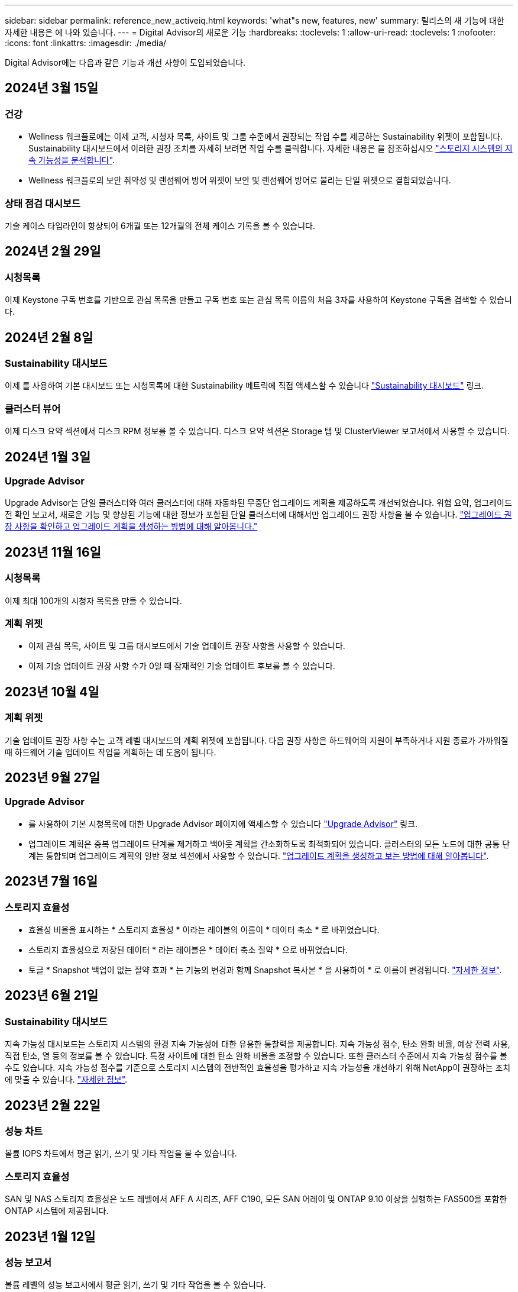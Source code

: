 ---
sidebar: sidebar 
permalink: reference_new_activeiq.html 
keywords: 'what"s new, features, new' 
summary: 릴리스의 새 기능에 대한 자세한 내용은 에 나와 있습니다. 
---
= Digital Advisor의 새로운 기능
:hardbreaks:
:toclevels: 1
:allow-uri-read: 
:toclevels: 1
:nofooter: 
:icons: font
:linkattrs: 
:imagesdir: ./media/


[role="lead"]
Digital Advisor에는 다음과 같은 기능과 개선 사항이 도입되었습니다.



== 2024년 3월 15일



=== 건강

* Wellness 워크플로에는 이제 고객, 시청자 목록, 사이트 및 그룹 수준에서 권장되는 작업 수를 제공하는 Sustainability 위젯이 포함됩니다. Sustainability 대시보드에서 이러한 권장 조치를 자세히 보려면 작업 수를 클릭합니다. 자세한 내용은 을 참조하십시오 link:https://docs.netapp.com/us-en/active-iq/learn_BlueXP_sustainability.html["스토리지 시스템의 지속 가능성을 분석합니다"].
* Wellness 워크플로의 보안 취약성 및 랜섬웨어 방어 위젯이 보안 및 랜섬웨어 방어로 불리는 단일 위젯으로 결합되었습니다.




=== 상태 점검 대시보드

기술 케이스 타임라인이 향상되어 6개월 또는 12개월의 전체 케이스 기록을 볼 수 있습니다.



== 2024년 2월 29일



=== 시청목록

이제 Keystone 구독 번호를 기반으로 관심 목록을 만들고 구독 번호 또는 관심 목록 이름의 처음 3자를 사용하여 Keystone 구독을 검색할 수 있습니다.



== 2024년 2월 8일



=== Sustainability 대시보드

이제 를 사용하여 기본 대시보드 또는 시청목록에 대한 Sustainability 메트릭에 직접 액세스할 수 있습니다 link:https://activeiq.netapp.com/redirect/sustainability["Sustainability 대시보드"^] 링크.



=== 클러스터 뷰어

이제 디스크 요약 섹션에서 디스크 RPM 정보를 볼 수 있습니다. 디스크 요약 섹션은 Storage 탭 및 ClusterViewer 보고서에서 사용할 수 있습니다.



== 2024년 1월 3일



=== Upgrade Advisor

Upgrade Advisor는 단일 클러스터와 여러 클러스터에 대해 자동화된 무중단 업그레이드 계획을 제공하도록 개선되었습니다. 위험 요약, 업그레이드 전 확인 보고서, 새로운 기능 및 향상된 기능에 대한 정보가 포함된 단일 클러스터에 대해서만 업그레이드 권장 사항을 볼 수 있습니다. link:https://docs.netapp.com/us-en/active-iq/upgrade_advisor_overview.html["업그레이드 권장 사항을 확인하고 업그레이드 계획을 생성하는 방법에 대해 알아봅니다."]



== 2023년 11월 16일



=== 시청목록

이제 최대 100개의 시청자 목록을 만들 수 있습니다.



=== 계획 위젯

* 이제 관심 목록, 사이트 및 그룹 대시보드에서 기술 업데이트 권장 사항을 사용할 수 있습니다.
* 이제 기술 업데이트 권장 사항 수가 0일 때 잠재적인 기술 업데이트 후보를 볼 수 있습니다.




== 2023년 10월 4일



=== 계획 위젯

기술 업데이트 권장 사항 수는 고객 레벨 대시보드의 계획 위젯에 포함됩니다. 다음 권장 사항은 하드웨어의 지원이 부족하거나 지원 종료가 가까워질 때 하드웨어 기술 업데이트 작업을 계획하는 데 도움이 됩니다.



== 2023년 9월 27일



=== Upgrade Advisor

* 를 사용하여 기본 시청목록에 대한 Upgrade Advisor 페이지에 액세스할 수 있습니다 link:https://activeiq.netapp.com/redirect/upgrade-advisor["Upgrade Advisor"^] 링크.
* 업그레이드 계획은 중복 업그레이드 단계를 제거하고 백아웃 계획을 간소화하도록 최적화되어 있습니다. 클러스터의 모든 노드에 대한 공통 단계는 통합되며 업그레이드 계획의 일반 정보 섹션에서 사용할 수 있습니다. link:https://docs.netapp.com/us-en/active-iq/upgrade_advisor_overview.html["업그레이드 계획을 생성하고 보는 방법에 대해 알아봅니다"].




== 2023년 7월 16일



=== 스토리지 효율성

* 효율성 비율을 표시하는 * 스토리지 효율성 * 이라는 레이블의 이름이 * 데이터 축소 * 로 바뀌었습니다.
* 스토리지 효율성으로 저장된 데이터 * 라는 레이블은 * 데이터 축소 절약 * 으로 바뀌었습니다.
* 토글 * Snapshot 백업이 없는 절약 효과 * 는 기능의 변경과 함께 Snapshot 복사본 * 을 사용하여 * 로 이름이 변경됩니다. link:https://docs.netapp.com/us-en/active-iq/reference_aiq_faq.html#storage-efficiency["자세한 정보"].




== 2023년 6월 21일



=== Sustainability 대시보드

지속 가능성 대시보드는 스토리지 시스템의 환경 지속 가능성에 대한 유용한 통찰력을 제공합니다. 지속 가능성 점수, 탄소 완화 비율, 예상 전력 사용, 직접 탄소, 열 등의 정보를 볼 수 있습니다. 특정 사이트에 대한 탄소 완화 비율을 조정할 수 있습니다. 또한 클러스터 수준에서 지속 가능성 점수를 볼 수도 있습니다. 지속 가능성 점수를 기준으로 스토리지 시스템의 전반적인 효율성을 평가하고 지속 가능성을 개선하기 위해 NetApp이 권장하는 조치에 맞출 수 있습니다. link:https://docs.netapp.com/us-en/active-iq/learn_BlueXP_sustainability.html["자세한 정보"].



== 2023년 2월 22일



=== 성능 차트

볼륨 IOPS 차트에서 평균 읽기, 쓰기 및 기타 작업을 볼 수 있습니다.



=== 스토리지 효율성

SAN 및 NAS 스토리지 효율성은 노드 레벨에서 AFF A 시리즈, AFF C190, 모든 SAN 어레이 및 ONTAP 9.10 이상을 실행하는 FAS500을 포함한 ONTAP 시스템에 제공됩니다.



== 2023년 1월 12일



=== 성능 보고서

볼륨 레벨의 성능 보고서에서 평균 읽기, 쓰기 및 기타 작업을 볼 수 있습니다.



== 2022년 11월 1일



=== BlueXP와 통합된 디지털 어드바이저

Active IQ 디지털 어드바이저가 디지털 어드바이저로 바뀌고 있으며, 이제 하이브리드 멀티 클라우드 환경을 위한 NetApp의 통합 관리 콘솔인 BlueXP에 통합되었습니다. link:https://docs.netapp.com/us-en/active-iq/digital-advisor-integration-with-bluexp.html["자세한 정보"].



== 2022년 8월 25일



=== 인벤토리

이제 vCenter, ESXi 호스트 및 가상 머신에 대한 VMware 자산 정보가 인벤토리 세부 정보에 포함되어 전체 스택 인벤토리 및 상호 운용성 검사를 제공합니다. link:https://docs.netapp.com/us-en/active-iq/task-integrating-with-cloud-insights-to-view-vm-details.html["자세히 알아보기"].



=== 멀티 홉 업그레이드

비인접 릴리즈에 대한 자동 무중단 업그레이드(ANDU)의 경우 중간 릴리즈와 타겟 릴리즈용 소프트웨어 이미지를 설치할 수 있습니다. 자동 업그레이드 프로세스는 백그라운드에서 중간 이미지를 사용하여 대상 릴리스에 대한 업데이트를 완료합니다. 예를 들어, 클러스터에서 9.3을 실행 중이고 9.7로 업그레이드하려는 경우 9.5와 9.7 모두에 대해 ONTAP 설치 패키지를 로드한 다음 9.7로 ANDU를 시작합니다. 그런 다음 ONTAP가 먼저 클러스터를 9.5로 업그레이드한 다음 9.7로 자동 업그레이드합니다. 프로세스 중에 여러 테이크오버/반환 작업 및 관련 재부팅이 예상되어야 합니다.



== 2022년 7월 14일



=== 상태 점검 대시보드

* 이제 상태 점검 대시보드에서 Cloud Volumes ONTAP 시스템에 대해 생성된 기술 사례 세부 정보를 볼 수 있습니다.
* 여러 플랫폼의 KPI를 쉽게 탐색할 수 있도록 새로운 플랫폼 탭이 추가되었습니다.




=== E-Series 시스템

권장 버전 및 상태 점검 KPI에서 SANtricity 운영 체제 버전을 볼 수 있습니다.



=== 건강

소프트웨어 또는 펌웨어 버전 업그레이드가 필요하지 않은 시스템을 빠르고 쉽게 식별할 수 있도록 컬러 코딩을 도입했습니다.



=== 워크플로 업그레이드

이제 E-Series 시스템에 대한 업그레이드 권장사항을 볼 수 있습니다.



== 2022년 6월 22일



=== StorageGRID

StorageGRID용 ILM(정보 수명 주기 관리)이 그리드 뷰어에 포함되었습니다.



=== 클라우드 권장 사항

SnapMirror 데이터 복제를 사용하여 NetApp Cloud Volumes ONTAP, NetApp Cloud Volumes Service 및 NetApp 클라우드 백업(이전의 AltaVault)으로 이동할 수 있는 워크로드 및 해당 볼륨에 대한 권장 사항을 제공합니다. link:https://docs.netapp.com/us-en/active-iq/task-informed-decisions-based-on-cloud-recommendations.html["자세히 알아보기"].



=== 보고서

* 이제 이미 생성된 보고서에 대해 정의된 조건을 사용하여 보고서를 생성할 수 있습니다.
* 이제 실패한 보고서 생성을 다시 시도하도록 3번 시도할 수 있습니다.
* 생성된 보고서의 보존 기간이 3일에서 90일로 증가했습니다.




== 2022년 6월 1일



=== 인벤토리

* 이제 재고 에서 시스템에 대한 판매 담당자 정보를 볼 수 있습니다.
* 이제 재고 에서 Astra Control Center 시스템을 사용할 수 있습니다.




== 2022년 5월 12일



=== StorageGRID

추가 용량 메트릭은 StorageGRID 용량 및 용량 보고서에 포함됩니다.



=== 클러스터 뷰어

이제 클러스터용 SnapMirror(데이터 보호) 요약이 ClusterViewer에 포함되어 있습니다.



=== 워크플로우 업그레이드

이제 업그레이드 워크플로우를 사용하여 업그레이드 권장사항을 확인하고 타겟 E-Series 릴리즈에서 사용 가능한 새로운 기능에 대한 요약을 볼 수 있습니다.



=== 건강

* 소프트웨어 구성 위험을 완화하기 위해 Ansible Playbook이 개선되었습니다.
* 필터는 건강 관리 작업 및 위험에 통합되었습니다.




== 2022년 4월 7일



=== 건강

* 최신 운영 체제 버전 및 지원 계약 및 지원 종료에 대한 '6개월' KPI에 대한 핵심 권장 사항의 점수가 낮아져 해결되는 긴급성에 맞춰 조정되었습니다.
* 원격 관리 및 HA 쌍(권장 구성)에 대한 주요 권장사항은 고객 셀프 서비스를 위한 NetApp Support 사이트의 URL을 포함하도록 업데이트되었습니다.




== 2022년 3월 31일



=== StorageGRID

그리드 뷰어에서 테넌트 및 버킷에 대한 정보를 볼 수 있습니다.



== 2022년 3월 24일



=== 상태 점검 대시보드

* 상태 평가 핵심 요약 PPT에 대한 개선 사항 및 버그 수정
* 최소 권장 버전 업그레이드 계획을 생성할 수 있습니다.
* 각 KPI에 대해 주의가 필요한 노드 수를 식별하기 위한 상태 점검 타일 개선




=== StorageGRID

그리드 뷰어에서 그리드 구성 세부 정보를 볼 수 있습니다.



=== BlueXP

이제 BlueXP 사용자는 Digital Advisor의 기존 기능과 마찬가지로, 해당되는 경우 새 탭에서 Digital Advisor 링크를 열 수 있습니다.



== 2022년 1월 12일



=== 구성 드리프트

* 템플릿을 복제하여 원본 템플릿의 복사본을 만들 수 있습니다.
* 읽기 전용 또는 이러한 템플릿에 대한 전체 액세스 권한을 가진 다른 권한이 있는 사용자와 골든 템플릿을 공유할 수 있습니다.
link:https://docs.netapp.com/us-en/active-iq/task_manage_template.html["자세히 알아보기"].




== 2021년 12월 15일



=== 보고서

* * 클러스터 뷰어 보고서 *: 이 보고서는 단일 클러스터 또는 고객 및 감시 대상 목록 수준의 여러 클러스터에 대한 정보를 제공합니다. ClusterViewer 보고서를 사용하여 단일 파일에 있는 모든 정보를 다운로드할 수 있습니다. 최대 100개의 노드가 있는 감시 목록에만 이 보고서를 생성할 수 있습니다.
* * 성능 보고서 *: 이 보고서는 단일 zip 파일의 클러스터, 노드, 로컬 계층(집계) 및 볼륨의 성능에 대한 정보를 감시 대상 목록 수준에서 제공합니다. 각 zip 파일에는 단일 클러스터에 대한 성능 데이터가 포함되어 있어 사용자가 각 클러스터의 데이터를 분석하는 데 도움이 됩니다. 최대 100개의 노드가 있는 감시 목록에만 이 보고서를 생성할 수 있습니다.




=== E-Series 시스템과 통합

Digital Advisor에서 선택한 E-Series 시스템의 용량 세부 정보 및 성능 그래프를 볼 수 있습니다.



== 2021년 11월 18일



=== 스토리지 효율성

NetApp Cloud Insights에서 유지 관리 및 모니터링하는 노드의 스토리지 효율성 세부 정보를 볼 수 있습니다.



== 2021년 11월 11일



=== 상태 점검 대시보드

* 이러한 상태 점검 타일에 SupportEdge Advisor 및 SupportEdge Expert 지원 서비스가 있는 시스템에만 적용되는 아이콘이 추가되었습니다. 권장 소프트웨어 – 소프트웨어 통화 및 펌웨어 통화 섹션, 권장 구성 및 모범 사례가 개선되었습니다.
* Digital Advisor – Reports 화면에 내부 및 외부(고객 및 파트너) 사용자를 위한 기밀 데이터 배너가 추가되었습니다.




=== 웰빙 및 업그레이드 위젯

Wellness Action History의 열에 E-Series 업그레이드 권장사항과 리스크 발생 날짜가 추가되어 대시보드 강화



=== 클러스터 뷰어

ClusterViewer 스택 시각화 모듈이 확대/축소 및 이미지 저장 기능을 포함하도록 향상되었습니다.



=== 스토리지 효율성

NetApp Cloud Insights에서 유지 관리 및 모니터링하는 시스템에 대한 스토리지 효율성 세부 정보를 볼 수 있습니다.



== 2021년 10월 14일



=== Ansible 인벤토리

이제 지역 및 사이트 수준에서 .yml 및 .ini 파일 형식의 Ansible 재고 파일을 생성할 수 있습니다. link:https://docs.netapp.com/us-en/active-iq/task_view_inventory_details.html["자세히 알아보기"].



=== 비활성 데이터 보고(IDR)

FabricPool 어드바이저 화면에서 비활성 데이터 보고(IDR)를 활성화하여 애그리게이트를 모니터링하고 Ansible 플레이북을 생성할 수 있습니다.



=== 변경 사항 타임라인 보고서

지난 90일의 AutoSupport 데이터를 비교하고 드리프트 타임라인 보고서를 생성할 수 있습니다. link:https://docs.netapp.com/us-en/active-iq/task_generate_drift_timeline_report.html["자세히 알아보기"].



=== 규정 준수 시스템 전환

최소 OS 및 최신 OS 탭에 대한 토글으로 상태 점검 대시보드가 향상되어 권장 및 최신 버전의 최소 요구 사항을 준수하지 않고 규정을 준수하는 시스템을 볼 수 있습니다.



=== 주요 권장 사항 요약

Health Check 대시보드에서 상위 5개 주요 권장 사항에 대한 요약을 볼 수 있습니다.



=== NetApp Cloud Volumes ONTAP and E-Series Platforms의 탭

상태 점검 대시보드는 Cloud Volumes ONTAP** 및 E-Series 탭을 통해 개선되어 해당 플랫폼에 대한 상태 점검 KPI 및 세부 정보를 볼 수 있습니다.

'ONTAP'에 대한 탭이 다른 플랫폼과 함께 추가되었으며, 현재 이 탭이 활성화되었습니다.



=== 용량

Digital Advisor에서 NetApp Cloud Volumes ONTAP 시스템에 대한 용량 세부 정보를 볼 수 있습니다.



=== 보고서

보고 일정은 12개월로 연장되었습니다. 일정 보고서가 만료될 예정이면 알림도 받게 됩니다.



== 2021년 9월 30일



=== Customer Qualified Version(고객 대상 버전

Customer Qualified Version은 지원 어카운트 관리자(SAM)가 다음과 같은 요구 사항이 필요한 애플리케이션을 호스팅하는 고객의 설치 기반 중 일부를 관리할 수 있도록 지원합니다.

* ONTAP의 이전 버전과 지원되지 않는 버전도 있습니다
* 또는 고객의 설치 기반이 특정 OS 버전을 사용하도록 테스트 및 인증되었습니다.




=== 기술 사례 워크플로우

대시보드와 드릴다운 화면 모두에서 데이터 차트 및 선 그래프가 그래픽으로 개선되었습니다. 막대 그래프에서도 데이터를 볼 수 있습니다. 선 그래프 창에서는 이러한 사용자 인터페이스 모두에서 열기, 닫기 및 총 케이스의 그래프를 보고, 선택하고, 선택 취소할 수 있습니다.



=== 성능 그래프

이제 CSV 형식 외에 PNG 및 JPG 형식의 성능 그래프를 다운로드할 수 있습니다.



=== 12개월 지원 종료(EOS) 컨트롤러

상태 점검 대시보드는 12개월을 초과하는 EOS를 포함하는 컨트롤러를 표시하는 탭으로 개선되었습니다.



== 2021년 9월 16일



=== 건강

* 이제 랜섬웨어 방어 위젯이 독립형 위젯 대신 Wellness Workflow에 포함됩니다.
* Wellness Review 이메일에는 갱신 대신 랜섬웨어 방어를 위한 정보가 포함되어 있습니다.




=== 용량

디지털 자문업체 에서 NetApp ONTAP ® Select 시스템의 용량 세부 정보를 확인할 수 있습니다.



=== 클러스터 뷰어

ClusterViewer의 시각화 탭에서 케이블 연결 오류 및 기타 오류를 볼 수 있습니다.



== 2021년 9월 6일



=== StorageGRID

* View AutoSupport(보기 로그): StorageGRID 및 기본 노드에 대한 AutoSupport 로그를 봅니다.
* StorageGRID 어플라이언스 세부 정보: StorageGRID 노드 유형, 어플라이언스 모델, 드라이브 크기, 드라이브 유형, RAID 모드, 그리드 뷰어 - 그리드 인벤토리 섹션에서 이 기능을 사용할 수 있습니다.
* Renewal(갱신): 갱신해야 하는 그리드 및 기본 노드의 목록을 봅니다.
* E-Series SANtricity 리스크: 그리드 대시보드 - 웰니스 섹션에서 기본 노드에 대한 E-Series SANtricity 위험을 확인하십시오.




=== 용량 예측

Capacity Forecast 위젯이 시스템 재구성을 보다 잘 지원하는 개선된 알고리즘으로 업데이트되었습니다. link:https://docs.netapp.com/us-en/active-iq/reference_aiq_faq.html#capacity["자세한 정보"].



== 2021년 8월 26일



=== Digital Advisor 모바일 애플리케이션

이제 Digital Advisor 모바일 애플리케이션에서 생체 인증을 활성화할 수 있습니다. 인증에 사용할 수 있는 옵션은 휴대폰에서 지원하는 기능에 따라 다릅니다.

응용 프로그램을 다운로드하여 자세히 알아보십시오.link:https://play.google.com/store/apps/details?id=com.netapp.myautosupport["Digital Advisor Mobile Application(Android)"^]
link:https://apps.apple.com/us/app/active-iq/id1230542480["Digital Advisor Mobile Application(iOS)"^]



=== 건강

랜섬웨어 방어 특성으로 건강 위젯이 향상되었습니다. 이제 랜섬웨어 탐지, 예방 및 복구와 관련된 위험과 수정 조치를 볼 수 있습니다.



== 2021년 8월 16일



=== 웰빙 리뷰

이제 주문형 보고서를 생성할 수 있습니다. 또한 Wellness Review Subscription(건강 검토 가입) 화면에서 마지막으로 예약된 보고서를 다운로드할 수 있습니다.



=== 인벤토리

이제 Grid Inventory(그리드 인벤토리) 탭에서 사이트 수준에 따라 확장 가능하고 축소할 수 있는 형식으로 노드 세부 정보를 볼 수 있습니다.



=== 혼합 모델 클러스터 플래그

클러스터에서 혼합 하드웨어 모델이 있는 경우 클러스터 전체에 적용된 OS 버전이 모든 노드에서 사용할 수 있는 버전입니다. 그 결과, 최신 하드웨어 모델의 일부 노드에서 운영 체제 버전이 필요한 위치에서 다운받을 수 있습니다. 이러한 혼합 모델 클러스터를 더 잘 보이게 하기 위해 "혼합 모델" 아이콘을 적용했습니다.



=== 권장 구성/SVM(Storage Virtual Machine) 상태: 볼륨 레벨 요약

SVM 테이블에서 파란색 '볼륨 요약' 상자를 클릭하면 특정 일련 번호 또는 물리적 노드에 호스팅되거나 연결된 볼륨에 대한 자세한 정보가 "팝업"으로 표시됩니다.



== 2021년 7월 12일



=== 시스템 펌웨어

이제 ONTAP의 주요 및 패치 버전과 함께 제공되는 시스템 펌웨어에 대한 정보를 볼 수 있습니다. 빠른 링크 메뉴에서 이 기능에 액세스할 수 있습니다.



=== 상태 점검 대시보드

* 상태 점검 대시보드는 상태 점수를 계산하는 동안 SupportEdge Advisor 및 SupportEdge Expert에서 지원하지 않는 시스템을 포함하지 않을 것임을 사용자에게 알리는 파란색 배너를 포함하도록 향상되었습니다.
* 스토리지 VM(SVM)의 실패한 검사에 대한 심층 분석을 제공하고 각 위험에 대한 권장 수정 조치를 취할 수 있도록 권장 구성 위젯이 개선되었습니다.
* 권장되는 타겟 ONTAP 버전은 이제 서로 다른 하드웨어 모델로 구성된 클러스터의 모든 노드에 대해 동일합니다. 타겟 버전은 모든 노드에서 지원됩니다.
* 이제 PVR을 구입하여 컨트롤러, 디스크 및 쉘프에 대한 EOS 일정을 확장할 수 있습니다. PVR 날짜 및 연장 세부 사항은 구입 시 지원 종료 위젯에서 확인할 수 있습니다. PVR 세부 사항은 EOSL 보고서의 일부로 제공됩니다.




=== 인벤토리

상세 인벤토리 페이지에서 하드웨어, 소프트웨어 및 반품 불가 디스크에 대한 지원 계약의 종료 날짜를 볼 수 있습니다.



=== 지원 오퍼링 업그레이드

* Digital Advisor에 가입되어 있는 특정 지원 서비스를 표시하도록 사용자 인터페이스가 향상되었습니다.
* 이제 시스템 대시보드에서 지원 서비스 구독 업그레이드를 요청하여 더 많은 기능에 액세스할 수 있습니다. link:https://docs.netapp.com/us-en/active-iq/task_upgrade_support_offering.html["자세히 알아보기"].




== 2021년 6월 25일



=== Keystone 구독 위젯

* 용량 사용에 대한 데이터를 얻기 위해 ONTAP Collector를 선택한 경우 공유 및 디스크 탭에서 파일 공유 및 디스크의 세부 정보를 볼 수 있습니다. 커밋된 용량에 근접하는 용량을 식별하여 스토리지 공간을 절약할 수 있습니다.
* Keystone - 용량 활용률 대시보드에 표시되며 청구에 사용되는 용량 사용량이 이제 논리적 용량을 기준으로 합니다.




== 2021년 6월 17일



=== 보고서

이제 일, 주 또는 월 단위로 스토리지 VM의 모든 볼륨에 대한 애그리게이트 볼륨 성능 보고서를 생성할 수 있습니다.



=== 건강 리뷰 이메일

상태 점검 및 업그레이드 작업의 지원 및 소유 권한에 대한 정보를 포함하도록 건강 검토 이메일이 개선되었습니다.



=== 워크플로우 업그레이드

* 사용자 인터페이스가 개선되어 정보에 대한 테이블 보기를 제공합니다.
* 이제 업그레이드 세부 정보 화면에서 ONTAP 버전 지원 종료 정보를 볼 수 있습니다.




=== 구성 드리프트

* 이제 Config Drift는 200개 이상의 AutoSupport 섹션을 지원하여 황금색 템플릿을 생성하고 고객, 사이트, 그룹, 감시 목록, 클러스터 간에 드리프트 보고서를 생성할 수 있습니다. 있습니다.
* 구성 드리프트를 사용하면 구성 드리프트 보고서 페이로드에 포함된 Ansible 플레이북을 사용하여 편차를 완화할 수 있습니다.




=== 상태 점검 대시보드

이 기능이 개선되어 스토리지 VM(SVM)과 사전 정의된 위험 카탈로그를 비교하여 격차를 평가하고 관련 수정 조치를 제안할 수 있습니다.



== 2021년 6월 9일



=== 상태 점검 대시보드

이제 상태 점수가 계산된 시스템 수를 볼 수 있습니다. 이 개선 사항은 상태 점검 대시보드의 모든 속성에 적용됩니다.



== 2021년 5월 20일



=== 용량 추가 요청에 대한 드리프트 채팅

용량 추가 요청에 대한 실시간 지원을 받으려면 대시보드에서 영업 담당자와 직접 채팅하십시오. link:https://docs.netapp.com/us-en/active-iq/task_identify_capacity_system.html["자세히 알아보기"].



== 2021년 4월 29일

* 해커와 랜섬웨어 공격으로부터 시스템을 보호하는 방법은 다음과 같습니다. link:https://docs.netapp.com/us-en/active-iq/task_increase_protection_against_hackers_and_Ransomware_attacks.html["자세히 알아보기"].
* 가동 중지 시간과 가능한 데이터 손실을 방지할 수 있습니다. link:https://docs.netapp.com/us-en/active-iq/task_avoid_the_downtime_and_possible_data_loss.html["자세히 알아보기"].
* 운영 중단을 방지하기 위해 볼륨 채우기를 방지하는 방법을 알아보십시오. link:https://docs.netapp.com/us-en/active-iq/task_avoid_a_volume_filling_up_to_prevent_an_outage.html["자세히 알아보기"].




== 2021년 4월 7일



=== 시청목록

처음 Digital Advisor에 액세스할 때 대시보드 대신 감시 목록을 만들어야 합니다. 또한 다른 감시 목록에 대한 대시보드를 보고, 기존 감시 목록의 세부 정보를 편집하고, 감시 목록을 삭제할 수도 있습니다.



== 2021년 2월 24일



=== 구성 드리프트

이 릴리즈에서는 다음과 같은 기능을 제공합니다.

* 템플릿 생성 중에 속성을 편집할 수 있습니다.
* AutoSupport 섹션의 그룹화.
* 고객, 사이트, 그룹, 감시 목록, 클러스터 간에 구성 드리프트 보고서를 생성하거나 예약합니다. 호스트 이름을 입력합니다. link:https://docs.netapp.com/us-en/active-iq/task_compare_config_drift_template.html["자세히 알아보기"].




=== 보고서

용량 및 효율성 보고서를 생성하거나 예약하여 시스템의 용량 및 스토리지 효율성 절약에 대한 자세한 정보를 확인할 수 있습니다.



== 2021년 2월 10일



=== StorageGRID

NextGen API 프레임워크를 사용하여 StorageGRID 대시보드를 사용할 수 있습니다.

StorageGRID 대시보드를 사용하여 Watchlist, Customer, Group 및 Site 수준에서 정보를 볼 수 있습니다.

이 릴리즈에서는 다음과 같은 기능을 제공합니다.

* * 재고 위젯: * 선택한 레벨에서 사용 가능한 StorageGRID 시스템의 인벤토리를 봅니다.
* * Wellness widget: * 사용 가능한 시스템에 대한 기존 ARS 규칙에 따라 해당되는 경우 StorageGRID와 관련된 모든 위험 및 조치를 봅니다.
* * 계획 위젯: *
+
** * 용량 추가: * 기존 용량의 70%를 초과하는 그리드 사이트의 경우 알림을 받게 됩니다. 용량 임계값이 70%를 초과할 가능성이 높은 경우 다음 1, 3, 6개월 동안 사이트에 StorageGRID 용량을 추가할 수 있습니다.
** * 갱신:* 라이센스 계약이 만료되었거나 향후 6개월 이내에 만료될 예정인 StorageGRID 시스템의 경우 알림을 받게 됩니다. 하나 이상의 시스템을 선택하여 갱신을 위해 NetApp 지원 팀에 요청을 제출할 수 있습니다.


* * 그리드 대시보드: * 그리드 대시보드는 선택한 그리드에 대한 웰니스, 계획 및 구성 세부 정보를 제공합니다.
* * 구성 위젯: * 그리드 이름, 호스트 이름, 일련 번호, 모델, OS 버전 등 위젯에서 선택한 StorageGRID에 대한 기본 세부 정보를 제공합니다. 고객 이름, 배송 위치 및 연락처 세부 정보.
* * 그리드 뷰어: * 구성 * 위젯에서 * 그리드 뷰어 * 링크를 클릭하여 그리드 구성을 자세히 볼 수 있습니다. 구성 * 위젯에서 * 그리드 뷰어 * 화면에서 * 다운로드 * 버튼을 클릭하여 선택한 StorageGRID의 사이트 세부 정보 및 용량 세부 정보를 다운로드할 수 있습니다.
* * 사이트 세부 정보: * 이 탭은 각 사이트에 사용할 수 있는 그리드 요약 및 스토리지 노드를 제공합니다.
* * 그리드 요약: * 라이센스 유형, 라이센스 용량, 설치된 노드 수, 지원 기간(라이센스 계약 종료 날짜), 기본 관리 노드 및 기본 관리 노드의 기본 사이트와 같은 기본 정보가 포함됩니다. 또한 이 탭에는 사이트 이름과 해당 사이트 아래에 태그가 지정된 스토리지 노드의 수가 표시됩니다. 이 릴리즈에서는 해당 사이트의 스토리지 노드를 보는 데 사용할 수 있는 하이퍼링크를 클릭하면 노드 이름 목록을 볼 수 있습니다.
* * Capacity Details(용량 세부 정보) 탭: * 그리드에 대해 구성된 Grid Level(그리드 수준) 및 Site Capacity(사이트 용량) 세부 정보를 제공합니다. 설치된 스토리지 용량, 사용 가능한 스토리지 용량, 사용된 총 스토리지 용량, 데이터 및 메타데이터에 사용된 용량과 같은 용량 세부 정보 이러한 세부 정보는 그리드 및 사이트 수준에서 모두 사용할 수 있습니다.




=== FabricPool 자문업체

FabricPool 대시보드에 계층 데이터 버튼이 추가되어 NetApp BlueXP를 사용하여 저렴한 오브젝트 스토리지 계층에 데이터를 계층화할 수 있습니다.



=== 클라우드 지원 워크로드

스토리지 시스템 내에서 사용 가능한 다양한 유형의 워크로드를 확인하고 클라우드에서 바로 사용할 수 있는 워크로드를 파악할 수 있습니다.



== 2020년 12월 21일



=== 상태 점검 대시보드

다음 위젯이 대시보드에 추가되었습니다.

* 권장 소프트웨어: 이 위젯은 모든 소프트웨어 및 펌웨어 업그레이드와 통화 권장 사항의 통합 목록을 제공합니다.
* 신호 손실: 이 위젯은 어떤 이유로 인해 AutoSupport 데이터 전송이 중단된 시스템에 대한 점수 및 정보를 제공합니다. 7일 내에 호스트 이름으로부터 AutoSupport 데이터가 수신되지 않은 경우 정보를 제공합니다.




== 2020년 11월 12일



=== API를 사용하여 데이터 통합

Digital Advisor API를 사용하여 관심 있는 데이터를 가져와 회사의 워크플로에 직접 통합할 수 있습니다. link:https://docs.netapp.com/us-en/active-iq/concept_overview_API_service.html["자세한 정보"].



=== 웰빙 업그레이드 위젯

Enhanced Risk Advisor 및 Upgrade Advisor 탭을 사용하면 모든 시스템 위험을 확인하고 모든 위험을 완화하기 위한 업그레이드 계획을 수립할 수 있습니다.



=== 상태 점검 대시보드

권장 구성 위젯이 대시보드에 추가되었으며 원격 관리 위험, 스페어 및 장애가 발생한 드라이브 위험, HA 쌍 위험을 모니터링하는 시스템 수에 대한 요약을 제공합니다.



=== FabricPool 자문업체

비활성 로컬 계층(집계) 데이터, 비활성 볼륨 데이터, 계층형 데이터, IDR이 활성화되지 않은 데이터 등 네 가지 범주로 분류된 클러스터를 모니터링하여 스토리지 설치 공간과 관련 비용을 줄일 수 있습니다.



=== 중국어 간체 및 일본어 번역

Digital Advisor는 현재 중국어, 영어 및 일본어의 세 가지 언어로 제공됩니다.



=== 보고서

시스템의 물리적 및 논리적 구성에 대한 자세한 정보를 보려면 ClusterViewer 보고서를 생성하거나 예약할 수 있습니다. link:https://docs.netapp.com/us-en/active-iq/task_generate_reports.html["자세히 알아보기"].



== 2020년 10월 15일



=== 상태 점검 대시보드

Digital Advisor 상태 점검 대시보드에서는 전체 환경에 대한 시점 검토를 제공합니다. 상태 점검 점수를 기준으로, 스토리지 시스템을 권장 NetApp 모범 사례에 맞게 조정하여 설치 기반의 장기 계획을 지원하고 상태를 개선할 수 있습니다.



=== 구성 드리프트

이 기능을 사용하면 시스템 구성과 클러스터 구성을 거의 실시간으로 비교하고 구성 편차를 감지할 수 있습니다. link:https://docs.netapp.com/us-en/active-iq/task_add_config_drift_template.html["구성 드리프트 템플릿을 추가하는 방법에 대해 알아봅니다"].



=== AutoSupport

AutoSupport 데이터를 보고 세부 정보를 검토할 수 있습니다.



=== Wellness Review 구독

파트너는 갱신 날짜가 다가오고 설치 기반에 NetApp 제품을 업그레이드해야 하는 시스템의 상태 요약 이메일이 매달 수신되도록 구독할 수 있습니다. link:https://docs.netapp.com/us-en/active-iq/task_subscribe_to_wellness_review_email.html["지금 구독하십시오"].



=== 보고서

보고서 기능을 사용하여 보고서를 즉시 생성하거나 주별 또는 월별 기준으로 보고서를 생성하도록 예약할 수 있습니다. link:https://docs.netapp.com/us-en/active-iq/task_generate_reports.html["자세히 알아보기"].



=== 수동 AutoSupport 업로드

사용자 환경을 개선하기 위해 수동 AutoSupport 업로드가 개선되었습니다. 업로드 상태에 대한 설명을 위해 추가 열이 제공되었습니다.



=== Keystone 구독 위젯

NetApp Keystone 구독 서비스에서 커밋된 스토리지 용량, 사용된 스토리지 용량 및 버스트 스토리지 용량을 모니터링할 수 있습니다.



== 2020년 9월 30일



=== Ansible 플레이북을 사용한 AFF 및 FAS 펌웨어

AFF 및 FAS 펌웨어 Ansible 자동화 패키지를 다운로드, 설치 및 실행하는 방법에 대한 정보를 포함하도록 설명서가 개선되었습니다.

link:https://docs.netapp.com/us-en/active-iq/task_update_AFF_FAS_firmware.html["Ansible 플레이북을 사용하여 AFF 및 FAS 펌웨어를 업데이트하는 방법을 알아보십시오"].



== 2020년 8월 18일



=== 성능

성능 그래프가 개선되어 볼륨 성능을 평가할 수 있습니다. 동일한 화면에서 노드 탭, 클러스터 탭, 로컬 계층 탭 및 볼륨 탭 간을 이동하거나 전환할 수 있습니다. link:https://docs.netapp.com/us-en/active-iq/task_view_performance_graphs.html["자세히 알아보기"].



=== Ansible 플레이북을 사용한 AFF 및 FAS 펌웨어

AFF 및 FAS 펌웨어 화면이 향상되어 더 나은 사용자 환경을 제공합니다.



== 2020년 7월 17일



=== 성능

성능 그래프가 향상되어 로컬 계층의 성능을 평가할 수 있습니다. 동일한 화면에서 노드 탭, 클러스터 탭 및 로컬 계층 탭을 탐색하고 전환할 수 있습니다.



=== 건강

조치 및 위험에 대해 드릴다운할 필요 없이 영향 받는 모든 시스템을 볼 수 있도록 웰니스 특성이 향상되었습니다.



== 2020년 6월 19일



=== 재고에 대한 보고서를 생성합니다

이제 선택한 감시 목록에 대한 보고서를 생성하고 최대 5명의 수신자에게 보고서를 이메일로 보낼 수 있습니다. link:https://docs.netapp.com/us-en/active-iq/task_view_inventory_details.html["자세히 알아보기"].



=== 성능

성능 그래프가 향상되어 스토리지 시스템의 클러스터 성능을 평가할 수 있습니다. 동일한 화면에서 노드 탭과 클러스터 탭 간에 탐색 및 전환할 수 있습니다.



=== 스토리지 효율성

클러스터 레벨에서 스토리지 효율성 비율 및 절감 효과를 볼 수 있도록 스토리지 효율성 위젯이 개선되었습니다. 동일한 화면에서 노드 탭과 클러스터 탭 간에 탐색 및 전환할 수 있습니다.



=== 기본 홈 페이지를 업데이트합니다

이제 피드백을 제공하고 Digital Advisor의 기본 홈 페이지 화면을 업데이트하는 이유를 알려 주십시오.



=== 재고 위젯으로 업데이트합니다

재고 위젯은 사용자에게 친숙한 날짜 형식, 플랫폼 지원 종료를 위한 추가 열 및 버전 지원 종료를 제공하여 사용자 환경을 개선하도록 개선되었습니다.



== 2020년 5월 19일



=== 기본 홈 페이지를 설정합니다

이제 Digital Advisor의 기본 홈 페이지 화면을 설정할 수 있습니다. Digital Advisor 또는 Classic로 설정할 수 있습니다.



=== 스토리지 효율성

AFF 시스템, 비 AFF 시스템 또는 둘 모두에 대한 스냅샷 복사본 유무와 관계없이 스토리지 시스템의 스토리지 효율성 비율 및 절감 효과를 볼 수 있습니다. 노드 레벨에서 스토리지 효율성 정보를 볼 수 있습니다. link:https://docs.netapp.com/us-en/active-iq/task_analyze_storage_efficiency.html["자세히 알아보기"].



=== 성능

성능 그래프를 통해 다양한 주요 영역에서 스토리지 장치의 성능을 평가할 수 있습니다.



=== Ansible 플레이북을 사용하여 AFF 및 FAS 펌웨어 업그레이드

식별된 위험을 완화하고 스토리지 시스템을 최신 상태로 유지하기 위해 스토리지 시스템에서 Ansible을 사용하여 AFF 및 FAS 펌웨어를 업데이트하십시오.



=== 웰빙 점수 기능을 비활성화합니다

점수 부여 알고리즘을 개선하고 전반적인 경험을 단순화하기 위해 웰빙 점수 기능이 일시적으로 비활성화되었습니다.



== 2020년 4월 2일



=== 온보딩 개요 비디오

온보딩 비디오는 사용자가 Digital Advisor의 옵션 및 기능을 빠르게 익힐 수 있도록 도와줍니다.



=== 건강 점수

Wellness score는 높은 위험 수와 만료된 계약을 기준으로 고객에게 설치 기반의 통합 점수를 제공합니다. 점수는 양호, 평균 또는 불량일 수 있습니다.



=== 위험 요약

위험 요약은 위험, 위험의 영향, 시정 조치에 대한 자세한 정보를 제공합니다.



=== 위험 인정 및 무관용 지원

위험을 완화하거나 완화하지 않으려는 경우 위험을 확인하는 옵션을 제공합니다.



== 2020년 3월 19일



=== 워크플로우 업그레이드

업그레이드 워크플로우를 사용하여 타겟 ONTAP 릴리즈에서 사용할 수 있는 새로운 기능과 업그레이드 권장 사항을 확인할 수 있습니다. link:https://docs.netapp.com/us-en/active-iq/task_view_upgrade.html["자세히 알아보기"].



=== 가치 있는 통찰력

Digital Advisor 및 지원 계약을 통해 제공되는 혜택에 대한 요약을 볼 수 있습니다. 선택한 시스템의 경우 Value 보고서는 지난 1년간의 이점을 통합합니다. link:https://docs.netapp.com/us-en/active-iq/task_view_valuable_insight_widget.html["지금 보기"].



=== 세부 정보를 상세히 파악

보다 심층적인 정보를 제공합니다. 이 정보를 통해 데이터를 보다 심도 있게 파헤치고 필요한 경우 집계된 정보의 구성 정보를 즉시 파악할 수 있습니다.



=== 용량 추가

용량을 초과하거나 용량이 90% 가까이 있는 시스템을 능동적으로 식별하고 용량 확장 요청을 보낼 수 있습니다.



== 2020년 2월 29일



=== 향상된 사용자 인터페이스

최신 Digital Advisor 대시보드는 맞춤형 환경을 제공합니다. 직관적인 인터페이스를 통해 다양한 대시보드, 위젯 및 화면 전반에 걸쳐 원활하고 원활하게 탐색할 수 있습니다. 올인원 환경을 제공합니다. 비교, 관계 및 추세를 전달합니다. 다양한 대시보드에서 제공하는 데이터를 기반으로 중요한 관계와 의미 있는 차이를 감지하고 검증하는 데 도움이 되는 통찰력을 제공합니다.



=== 맞춤형 대시보드

하나 이상의 페이지 또는 화면에서 데이터에 대한 주요 통찰력과 분석 기능을 제공하여 시스템을 한 눈에 모니터링할 수 있습니다. 최대 10개의 대시보드를 만들고 효과적인 비즈니스 결정을 내릴 수도 있습니다.

link:https://docs.netapp.com/us-en/active-iq/concept_overview_dashboard.html["자세한 정보"].



=== Active IQ Unified Manager를 사용하여 위험 완화

Active IQ Unified Manager를 사용하여 위험을 보고 수정할 수 있습니다. link:https://docs.netapp.com/us-en/active-iq/task_view_risks_remediated_unified_manager.html["자세히 알아보기"].



=== 건강

다음 6개 위젯으로 분류된 스토리지 시스템의 상태에 대한 자세한 정보를 제공합니다.

* 성능 및 효율성
* 가용성 및 보호
* 용량
* 구성
* 보안
* 갱신


을 참조하십시오 link:https://docs.netapp.com/us-en/active-iq/concept_overview_wellness.html["건강 특성 분석"] 를 참조하십시오.



=== 더 스마트하고 빠른 검색

일련 번호, 시스템 ID, 호스트 이름, 사이트 이름, 그룹 이름 등의 매개 변수를 검색할 수 있습니다. 클러스터 이름은 단일 시스템 뷰를 사용하여 지정합니다. 또한 시스템 그룹을 검색할 수 있으며 시스템 그룹별로 고객 이름, 사이트 이름 또는 그룹 이름으로 검색할 수도 있습니다.
